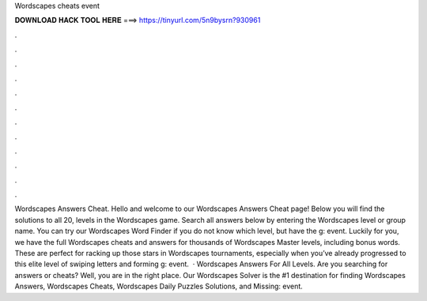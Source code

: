 Wordscapes cheats event

𝐃𝐎𝐖𝐍𝐋𝐎𝐀𝐃 𝐇𝐀𝐂𝐊 𝐓𝐎𝐎𝐋 𝐇𝐄𝐑𝐄 ===> https://tinyurl.com/5n9bysrn?930961

.

.

.

.

.

.

.

.

.

.

.

.

Wordscapes Answers Cheat. Hello and welcome to our Wordscapes Answers Cheat page! Below you will find the solutions to all 20, levels in the Wordscapes game. Search all answers below by entering the Wordscapes level or group name. You can try our Wordscapes Word Finder if you do not know which level, but have the g: event. Luckily for you, we have the full Wordscapes cheats and answers for thousands of Wordscapes Master levels, including bonus words. These are perfect for racking up those stars in Wordscapes tournaments, especially when you’ve already progressed to this elite level of swiping letters and forming g: event.  · Wordscapes Answers For All Levels. Are you searching for answers or cheats? Well, you are in the right place. Our Wordscapes Solver is the #1 destination for finding Wordscapes Answers, Wordscapes Cheats, Wordscapes Daily Puzzles Solutions, and Missing: event.